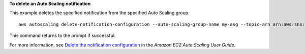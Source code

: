 **To delete an Auto Scaling notification**

This example deletes the specified notification from the specified Auto Scaling group. ::

    aws autoscaling delete-notification-configuration --auto-scaling-group-name my-asg --topic-arn arn:aws:sns:us-west-2:123456789012:my-sns-topic

This command returns to the prompt if successful.

For more information, see `Delete the notification configuration`_ in the *Amazon EC2 Auto Scaling User Guide*.

.. _`Delete the notification configuration`: https://docs.aws.amazon.com/autoscaling/ec2/userguide/ASGettingNotifications.html#delete-settingupnotifications